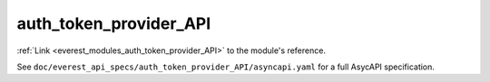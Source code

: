 .. _everest_modules_handwritten_auth_token_provider_API:

*******************************************
auth_token_provider_API
*******************************************

:ref:`Link <everest_modules_auth_token_provider_API>` to the module's reference.

See ``doc/everest_api_specs/auth_token_provider_API/asyncapi.yaml`` for a full AsycAPI specification.
